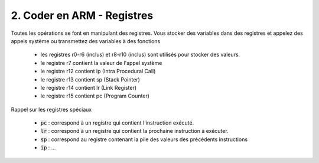 ============================================
2. Coder en ARM - Registres
============================================

Toutes les opérations se font en manipulant des registres. Vous stocker des variables dans des registres et appelez des appels
système ou transmettez des variables à des fonctions

	*	les registres r0-r6 (inclus) et r8-r10 (inclus) sont utilisés pour stocker des valeurs.
	*	le registre r7 contient la valeur de l'appel système
	*	le registre r12 contient ip (Intra Procedural Call)
	*	le registre r13 contient sp (Stack Pointer)
	*	le registre r14 contient lr (Link Register)
	*	le registre r15 contient pc (Program Counter)

Rappel sur les registres spéciaux

	* :code:`pc` : correspond à un registre qui contient l'instruction exécuté.
	* :code:`lr` : correspond à un registre qui contient la prochaine instruction à exécuter.
	* :code:`sp` : correspond au registre contenant la pile des valeurs des précédents instructions
	* :code:`ip` : ...